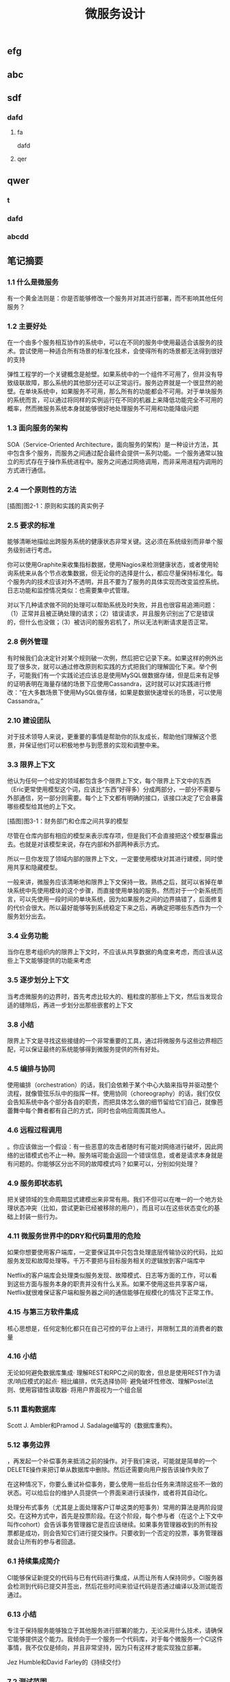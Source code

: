 #+TITLE: 微服务设计

** 
:PROPERTIES:
:last_modified_at: 1609337624066
:background_color: #533e7d
:created_at: 1609233078964
:publication_date: 
:author: [[张三]]
:source: [[weread]]
:type: [[book]]
:END:
** efg
** abc
** sdf
*** dafd
**** fa
dafd
**** qer
** qwer
*** t
*** dafd
*** abcdd
** 笔记摘要
*** 1.1 什么是微服务

有一个黄金法则是：你是否能够修改一个服务并对其进行部署，而不影响其他任何服务？

*** 1.2 主要好处

在一个由多个服务相互协作的系统中，可以在不同的服务中使用最适合该服务的技术。尝试使用一种适合所有场景的标准化技术，会使得所有的场景都无法得到很好的支持

弹性工程学的一个关键概念是舱壁。如果系统中的一个组件不可用了，但并没有导致级联故障，那么系统的其他部分还可以正常运行。服务边界就是一个很显然的舱壁。在单块系统中，如果服务不可用，那么所有的功能都会不可用。对于单块服务的系统而言，可以通过将同样的实例运行在不同的机器上来降低功能完全不可用的概率，然而微服务系统本身就能够很好地处理服务不可用和功能降级问题

*** 1.3 面向服务的架构

SOA（Service-Oriented Architecture，面向服务的架构）是一种设计方法，其中包含多个服务，而服务之间通过配合最终会提供一系列功能。一个服务通常以独立的形式存在于操作系统进程中。服务之间通过网络调用，而非采用进程内调用的方式进行通信。

*** 2.4 一个原则性的方法

[插图]图2-1：原则和实践的真实例子

*** 2.5 要求的标准

能够清晰地描绘出跨服务系统的健康状态非常关键。这必须在系统级别而非单个服务级别进行考虑。

你可以使用Graphite来收集指标数据，使用Nagios来检测健康状态，或者使用轮询系统来从各个节点收集数据，但无论你的选择是什么，都应尽量保持标准化。每个服务内的技术应该对外不透明，并且不要为了服务的具体实现而改变监控系统。日志功能和监控情况类似：也需要集中式管理。

对以下几种请求做不同的处理可以帮助系统及时失败，并且也很容易追溯问题：（1）正常并且被正确处理的请求；（2）错误请求，并且服务识别出了它是错误的，但什么也没做；（3）被访问的服务宕机了，所以无法判断请求是否正常。

*** 2.8 例外管理

有时候我们会决定针对某个规则破一次例，然后把它记录下来。如果这样的例外出现了很多次，就可以通过修改原则和实践的方式把我们的理解固化下来。举个例子，可能我们有一个实践论述应该总是使用MySQL做数据存储，但是后来有足够的证明表明在海量存储的场景下应使用Cassandra，这时就可以对实践进行修改：“在大多数场景下使用MySQL做存储，如果是数据快速增长的场景，可以使用Cassandra。”

*** 2.10 建设团队

对于技术领导人来说，更重要的事情是帮助你的队友成长，帮助他们理解这个愿景，并保证他们可以积极地参与到愿景的实现和调整中来。

*** 3.3 限界上下文

他认为任何一个给定的领域都包含多个限界上下文，每个限界上下文中的东西（Eric更常使用模型这个词，应该比“东西”好得多）分成两部分，一部分不需要与外部通信，另一部分则需要。每个上下文都有明确的接口，该接口决定了它会暴露哪些模型给其他的上下文。

[插图]图3-1：财务部门和仓库之间共享的模型

尽管在仓库内部有相应的模型来表示库存项，但是我们不会直接把这个模型暴露出去。也就是对该模型来说，存在内部和外部两种表示方式。

所以一旦你发现了领域内部的限界上下文，一定要使用模块对其进行建模，同时使用共享和隐藏模型。

一般来讲，微服务应该清晰地和限界上下文保持一致。熟练之后，就可以省掉在单块系统中先使用模块的这个步骤，而直接使用单独的服务。然而对于一个新系统而言，可以先使用一段时间的单块系统，因为如果服务之间的边界搞错了，后面修复的代价会很大。所以最好能够等到系统稳定下来之后，再确定把哪些东西作为一个服务划分出去。

*** 3.4 业务功能

当你在思考组织内的限界上下文时，不应该从共享数据的角度来考虑，而应该从这些上下文能够提供的功能来考虑

*** 3.5 逐步划分上下文

当考虑微服务的边界时，首先考虑比较大的、粗粒度的那些上下文，然后当发现合适的缝隙后，再进一步划分出那些嵌套的上下文

*** 3.8 小结

限界上下文是寻找这些接缝的一个非常重要的工具，通过将微服务与这些边界相匹配，可以保证最终的系统能够得到微服务提供的所有好处。

*** 4.5 编排与协同

使用编排（orchestration）的话，我们会依赖于某个中心大脑来指导并驱动整个流程，就像管弦乐队中的指挥一样。使用协同（choreography）的话，我们仅仅会告知系统中各个部分各自的职责，而把具体怎么做的细节留给它们自己，就像芭蕾舞中每个舞者都有自己的方式，同时也会响应周围其他人。

*** 4.6 远程过程调用

。你应该做出一个假设：有一些恶意的攻击者随时有可能对网络进行破坏，因此网络的出错模式也不止一种。服务端可能会返回一个错误信息，或者是请求本身就是有问题的。你能够区分出不同的故障模式吗？如果可以，分别如何处理？

*** 4.9 服务即状态机

把关键领域的生命周期显式建模出来非常有用。我们不但可以在唯一的一个地方处理状态冲突（比如，尝试更新已经被移除的用户），而且可以在这些状态变化的基础上封装一些行为。

*** 4.11 微服务世界中的DRY和代码重用的危险

如果你想要使用客户端库，一定要保证其中只包含处理底层传输协议的代码，比如服务发现和故障处理等。千万不要把与目标服务相关的逻辑放到客户端库中

Netflix的客户端库会处理类似服务发现、故障模式、日志等方面的工作，可以看到这些方面与服务本身的职责并没有什么关系。如果不使用这些共享客户端，Netflix就很难保证客户端和服务器之间的通信能够在规模化的情况下正常工作。

*** 4.15 与第三方软件集成

核心思想是，任何定制化都只在自己可控的平台上进行，并限制工具的消费者的数量

*** 4.16 小结

无论如何避免数据库集成· 理解REST和RPC之间的取舍，但总是使用REST作为请求/响应模式的起点· 相比编排，优先选择协同· 避免破坏性修改、理解Postel法则、使用容错性读取器· 将用户界面视为一个组合层

*** 5.11 重构数据库

Scott J. Ambler和Pramod J. Sadalage编写的《数据库重构》。

*** 5.12 事务边界

，再发起一个补偿事务来抵消之前的操作。对于我们来说，可能就是简单的一个DELETE操作来把订单从数据库中删除。然后还需要向用户报告该操作失败了

在这种情况下，你要么重试补偿事务，要么使用一些后台任务来清除这些不一致的状态。可以给后台的维护人员提供一个界面来进行该操作，或者将其自动化。

处理分布式事务（尤其是上面处理客户订单这类的短事务）常用的算法是两阶段提交。在这种方式中，首先是投票阶段。在这个阶段，每个参与者（在这个上下文中叫作cohort）会告诉事务管理器它是否应该继续。如果事务管理器收到的所有投票都是成功，则会告知它们进行提交操作。只要收到一个否定的投票，事务管理器就会让所有的参与者回退。

*** 6.1 持续集成简介

CI能够保证新提交的代码与已有代码进行集成，从而让所有人保持同步。CI服务器会检测到代码已提交并签出，然后花些时间来验证代码是否通过编译以及测试能否通过。

*** 6.13 小结

专注于保持服务能够独立于其他服务进行部署的能力，无论采用什么技术，请确保它能够提供这个能力。我倾向于一个服务一个代码库，对于每个微服务一个CI这件事情，我不仅仅是倾向，并且非常坚持，因为只有这样才能实现独立部署。

Jez Humble和David Farley的《持续交付》

*** 7.2 测试范围

Cohn在他的原始模型中把自动化测试划分为单元测试、服务测试和用户界面测试三层。[插图]图7-2:Mike Cohn的测试金字塔。出自Mike Cohn的《Scrum敏捷软件开发》第1版，经过Pearson出版社的许可进行了修改

服务测试是绕开用户界面、直接针对服务的测试。在独立应用程序中，服务测试可能只测试为用户界面提供服务的一些类。对于包含多个服务的系统，一个服务测试只测试其中一个单独服务的功能。

既然所有的测试都有优缺点，那每种类型需要占多大的比例呢？一个好的经验法则是，顺着金字塔向下，下面一层的测试数量要比上面一层多一个数量级。

*** 7.3 实现服务测试

我们还需要配置被测服务，在测试过程中连接这些打桩服务。接着，为了模仿真实的服务，我们需要配置打桩服务为被测服务的请求发回响应

打桩，是指为被测服务的请求创建一些有着预设响应的打桩服务

弗里曼和普雷斯的书《测试驱动的面向对象软件开发》。

*** 7.10 部署后再测试

当考虑使用金丝雀发布时，你需要选择是要引导部分生产请求到金丝雀，还是直接复制一份生产请求。有些团队选择先复制一份生产请求，然后引导复制的请求到金丝雀。使用这种方法，现运行的生产版本和金丝雀版本可以有相同的请求，只是生产环境的请求结果是外部可见的。这方便大家对新旧版本做比较，同时又避免假如金丝雀失败，影响到客户的请求。不过，复制生产请求的工作可能会很复杂，尤其是在事件/请求不是幂等的情况下。

*** 8.1 单一服务，单一服务器

我们希望监控主机本身。CPU、内存等所有这些主机的数据都有用。我们想知道，系统健康的时候它们应该是什么样子的，这样当它们超出边界值时，就可以发出警告。如果我们想运行自己的监控软件，可以使用Nagios，或者使用像New Relic这样的托管服务来帮助我们监控主机。

我们甚至可以更进一步，使用logrotate帮助我们移除旧的日志，避免日志占满了磁盘空间。

*** 8.2 单一服务，多个服务器

单一服务的实例运行在多个主机上在这种情况下，我们依然想追踪有关主机的数据，根据它们来发出警告。但现在，除了要查看所有主机的数据，还要查看单个主机自己的数据。换句话说，我们既想把数据聚合起来，又想深入分析每台主机。Nagios允许以这样的方式组织我们的主机，到目前为止一切还好。类似的方式也可以满足我们对应用程序的监控。

*** 8.5 多个服务的指标跟踪

Graphite就是一个让上述要求变得很容易的系统。它提供一个非常简单的API，允许你实时发送指标数据给它。然后你可以通过查看这些指标生成的图表和其他展示方式来了解当前的情况。它处理容量的方式很有趣．。通过有效地配置，它可以减少旧指标的精度，以确保容量不要太大。例如，最近的十分钟，每隔10秒记录一次主机CPU的指标，然后在过去的一天，以分钟为单位对数据进行聚合，而在过去的几年，减少到以30分钟为单位进行聚合。通过这种方式，你不需要大量的存储空间，就可以保存很长一段时间内的信息。

*** 8.6 服务指标

我强烈建议你公开自己服务的基本指标。作为Web服务，最低限度应该暴露如响应时间和错误率这样的一些指标。

*** 8.8 关联标识

一个非常有用的方法是使用关联标识（ID）。在触发第一个调用时，生成一个GUID。然后把它传递给所有的后续调用，如图8-5所示。类似日志级别和日期，你也可以把关联标识以结构化的方式写入日志。使用合适的日志聚合工具，你能够对事件在系统中触发的所有调用进行跟踪：        15-02-2014 16:01:01 Web-Frontend INFO [abc-123] Register        15-02-2014 16:01:02 RegisterService INFO [abc-123] RegisterCustomer ...        15-02-2014 16:01:03 PostalSystem INFO [abc-123] SendWelcomePack ...        15-02-2014 16:01:03 EmailSystem INFO [abc-123] SendWelcomeEmail ...        15-02-2014 16:01:03 PaymentGateway ERROR [abc-123] ValidatePayment ...[插图]图8-5：使用关联标识来跟踪跨多个服务的调用当然，你需要确保每个服务知道应该传递关联标识。此时你需要标准化，强制在系统中执行该标准。一旦这样做了，你就可以创建工具来跟踪各种交互。这样的工具可以用于跟踪事件风暴、不常发生的特殊场景，甚至识别出时间过长的事务，因为你能勾勒出整个级联的调用。

*** 8.13 小结

对每个服务而言，· 最低限度要跟踪请求响应时间。做好之后，可以开始跟踪错误率及应用程序级的指标。· 最低限度要跟踪所有下游服务的健康状态，包括下游调用的响应时间，最好能够跟踪错误率。一些像Hystrix这样的库，可以在这方面提供帮助。· 标准化如何收集指标以及存储指标。· 如果可能的话，以标准的格式将日志记录到一个标准的位置。如果每个服务各自使用不同的方式，聚合会非常痛苦！· 监控底层操作系统，这样你就可以跟踪流氓进程和进行容量规划。对系统而言，· 聚合CPU之类的主机层级的指标及应用程序级指标。· 确保你选用的指标存储工具可以在系统和服务级别做聚合，同时也允许你查看单台主机的情况。· 确保指标存储工具允许你维护数据足够长的时间，以了解你的系统的趋势。· 使用单个可查询工具来对日志进行聚合和存储。· 强烈考虑标准化关联标识的使用。· 了解什么样的情况需要行动，并根据这些信息构造相应的警报和仪表盘。· 调查对各种指标聚合方式做统一化的可能性，像Suro或Riemann这样的工具可能会对你有用。

*** 9.1 身份验证和授权

当主体试图访问一个资源（比如基于Web的接口）时，他会被定向到一个身份提供者那里进行身份验证。这个身份提供者会要求他提供用户名和密码，或使用更先进的双重身份验证。一旦身份提供者确认主体已通过身份验证，它会发消息给服务提供者，让服务

对于企业来说，通常有自己的身份提供者，它会连接到公司的目录服务。目录服务可能使用LDAP（Lightweight Directory Access Protocol，轻量级目录访问协议）或活动目录（Active Directory）。

这些系统允许你存储主体的信息，例如他们在组织中扮演什么样的角色。

*** 9.2 服务间的身份验证和授权

SSL之上的流量不能被反向代理服务器（比如Varnish或Squid）所缓存，这是使用HTTPS的另一个缺点

这意味着，如果你需要缓存信息，就不得不在服务端或客户端内部实现。你可以在负载均衡中把Https的请求转成Http的请求，然后在负载均衡之后就可以使用缓存了。

*** 9.4 深度防御

IDS（Intrusion Detection Systems，入侵检测系统）可以监控网络或主机，当发现可疑行为时报告问题。IPS（Intrusion Prevention Systems，入侵预防系统），也会监控可疑行为，并进一步阻止它的发生。

*** 10.10 案例研究：RealEstate.com.au

在业务线之间，所有通信都必须是异步批处理，这是非常小的架构团队的几个严格的规则之一。这种粗粒度的通信与不同业务之间的粗粒度的通信是匹配的。坚持异步批处理，每条业务线在自身的行为和管理上有很大的自由度。它可以随时停止其服务，只要能满足其他业务线的批量集成，以及自己业务干系人的需求，那么没有人会在意。

*** 11.2 多少是太多

响应时间/延迟各种操作需要多长时间？我们可以使用不同数量的用户来测量它，以了解负载的增加会对响应时间造成什么样的影响。鉴于网络的性质，你经常会遇到异常值，所以将监控的响应目标设置成一个给定的百分比是很有用的。目标还应该包括你期望软件处理的并发连接/用户数。所以，你可能会说：“我期望这个网站，当每秒处理200个并发连接时，90%的响应时间在2秒以内。”· 可用性你能接受服务出现故障吗？这是一个24/7服务吗？当测量可用性时，有些人喜欢查看可接受的停机时间，但这个对调用服务的人又有什么用呢？对于你的服务，我只能选择信赖或者不信赖。测量停机时间，只有从历史报告的角度才有用。· 数据持久性多大比例的数据丢失是可以接受的？数据应该保存多久？很有可能每个案例都不同。例如，你可能为了节省空间，选择将用户会话的日志只保存一年，但你的金融交易记录可能需要保存很多年。

*** 11.3 功能降级

构建一个弹性系统，尤其是当功能分散在多个不同的、有可能宕掉的微服务上时，重要的是能够安全地降级功能。

我们需要做的是理解每个故障的影响，并弄清楚如何恰当地降级功能

对于每个使用多个微服务的面向用户的界面，或每个依赖多个下游合作者的微服务来说，你都需要问自己：“如果这个微服务宕掉会发生什么？”然后你就知道该做什么了。

*** 11.4 架构性安全措施

正确地设置超时，实现舱壁隔离不同的连接池，并实现一个断路器，以便在第一时间避免给一个不健康的系统发送调用。

*** 11.5 反脆弱的组织

给所有的跨进程调用设置超时，并选择一个默认的超时时间。当超时发生后，记录到日志里看看发生了什么，并相应地调整它们

使用断路器时，当对下游资源的请求发生一定数量的失败后，断路器会打开。接下来，所有的请求在断路器打开的状态下，会快速地失败。一段时间后，客户端发送一些请求查看下游服务是否已经恢复，如果它得到了正常的响应，将重置断路器。你可以在图11-2中看到这个过程的概述。[插图]

[插图]图11-3：每个下游服务一个连接池，以提供舱壁

Hystrix允许你在一定条件下，实现拒绝请求的舱壁，以避免资源达到饱和，这被称为减载（load shedding）。有时拒绝请求是避免重要系统变得不堪重负或成为多个上游服务瓶颈的最佳方法。

*** 11.6 幂等

这种机制在基于事件的协作中也会工作得很好，尤其是当你有多个相同类型的服务实例都订阅同一个事件时，会非常有用。即使我们存储了哪些事件被处理过，在某些形式的异步消息传递中，可能还留有小窗口，两个worker会看到相同的信息。通过以幂等方式处理这些事件，我们确保不会导致任何问题。

这里的关键点是，我们认为那些业务操作是幂等的，而不是整个系统状态的。

*** 11.8 扩展数据库

服务可以在单个主节点上进行所有的写操作，但是读取被分发到一个或多个只读副本。从主数据库复制到副本，是在写入后的某个时刻完成的，这意味着使用这种技术读取，有时候看到的可能是失效的数据，但是最终能够读取到一致的数据，这样的方式被称为最终一致性。如果你能够处理暂时的不一致，这是一个相当简单和常见的用来扩展系统的方式。稍后我们在看CAP定理时，会深入讨论这个话题

扩展读取是比较容易的。那么扩展写操作呢？一种方法是使用分片。采用分片方式，会存在多个数据库节点。当你有一块数据要写入时，对数据的关键字应用一个哈希函数，并基于这个函数的结果决定将数据发送到哪个分片

，内部用于处理命令和查询的模型本身是完全独立的。例如，我可能选择把命令作为事件，只是将命令列表存储在一个数据存储中（这一过程称为事件溯源，event sourcing）。我的查询模型可以查询事件库，从存储的事件推算出领域对象的状态，或只是从系统的命令部分获取一个聚合，来更新其他不同类型的存储。在许多方面，我们得到跟之前讨论的只读副本方式同样的好处，但CQRS中的副本数据，不需要和处理数据修改的数据存储相同。

*** 11.9 缓存

反向代理或CDN（Content Delivery Network，内容分发网络），是很好的使用代理服务器缓存的例子。服务器端缓存，是由服务器来负责处理缓存，可能会使用像Redis或Memcache这样的系统，也可能是一个简单的内存缓存。

对于那些提供高度可缓存数据的服务，从设计上来讲，源服务本身就只能处理一小部分的流量，因为大多数请求已经被源服务前面的缓存处理了。如果我们突然得到一个晴天霹雳的消息，由于整个缓存区消失了，源服务就会接收到远大于其处理能力的请求。在这种情况下，保护源服务的一种方式是，在第一时间就不要对源服务发起请求。相反，如图11-7所示，在需要时源服务本身会异步地填充缓存。如果缓存请求失败，会触发一个给源服务的事件，提醒它需要重新填充缓存。所以如果整个分片消失了，我们可以在后台重建缓存。可以阻塞请求直到区域被重新填充，但这可能会使缓存本身的争用，从而导致一些问题。更合适的是，如果想优先保持系统的稳定，我们可以让原始请求失败，但要快速地失败。[插图]图11-7：保护源服务，在后台异步重建缓存在某些情况下这种方法可能没有意义，但当系统的一部分发生故障时，它是确保系统仍然可用的一种方式。让请求快速失败，确保不占用资源或增加延迟，我们避免了级联下游服务导致的缓存故障，并给自己一个恢复的机会。

缓存可以很强大，但是你需要了解数据从数据源到终点的完整缓存路径，从而真正理解它的复杂性以及使它出错的原因。

*** 11.11 CAP定理

在分布式系统中有三方面需要彼此权衡：一致性（consistency）、可用性（availability）和分区容忍性（partition tolerance）。具体地说，这个定理告诉我们最多只能保证三个中的两个。

一致性是当访问多个节点时能得到同样的值。可用性意味着每个请求都能获得响应。分区容忍性是指集群中的某些节点在无法联系后，集群整体还能继续进行服务的能力。

现实情况是，即使我们没有数据库节点之间的网络故障，数据复制也不是立即发生的。正如前面提到的，系统放弃一致性以保证分区容忍性和可用性的这种做法，被称为最终一致性；也就是说，我们希望在将来的某个时候，所有节点都能看到更新后的数据，但它不会马上发生，所以我们必须清楚用户将看到失效数据的可能性

现在在分区情况下，如果数据库节点不能彼此通信，则它们无法协调以保证一致性。由于无法保证一致性，所以我们唯一的选择就是拒绝响应请求。换句话说，我们牺牲了可用性。系统是一致的和分区容忍的，即CP。在这种模式下，我们的服务必须考虑如何做功能降级，直到分区恢复以及数据库节点之间可以重新同步。

如果系统没有分区容忍性，就不能跨网络运行。换句话说，需要在本地运行一个单独的进程。所以，CA系统在分布式系统中根本是不存在的。

哪个是正确的，AP还是CP？好吧，现实中要视情况而定。因为我们知道，在人们构建系统的过程中需要权衡。我们知道AP系统扩展更容易，而且构建更简单，而CP系统由于要支持分布式一致性会遇到更多的挑战，需要更多的工作

即使对于一致性或可用性而言，也可以有选择地部分采用。许多系统允许我们更精细地做权衡。例如，Cassandra允许为每个调用做不同的权衡。因此如果需要严格的一致性，我可以在执行一个读取时，保持其阻塞直到所有副本回应确认数据是一致的，或直到特定数量的副本做出回应，或仅仅是一个节点做出回应。

*** 11.12 服务发现

我见过的解决方案，都会把事情分成两部分进行处理。首先，它们提供了一些机制，让一个实例注册并告诉所有人：“我在这里！”其次，它们提供了一种方法，一旦服务被注册就可以找到它。然后，当考虑在一个不断销毁和部署新实例的环境中，服务发现会变得更复杂。理想情况下，我们希望无论选择哪种解决方案，它都应该可以解决这些问题。

*** 11.13 动态服务注册

像许多相似类型的系统，Zookeeper依赖于在集群中运行大量的节点，以提供各种保障。这意味着，你至少应该运行三个Zookeeper节点。Zookeeper的大部分优点，围绕在确保数据在这些节点间安全地复制，以及当节点故障后仍能保持一致性上。

Zookeeper的核心是提供了一个用于存储信息的分层命名空间。客户端可以在此层次结构中，插入新的节点，更改或查询它们。此外，它们可以在节点上添加监控功能，以便当信息更改时节点能够得到通知。这意味着，我们可以在这个结构中存储服务位置的信息，并且可以作为一个客户端来接收更改消息。Zookeeper通常被用作通用配置存储，因此你也可以存储与特定服务相关的配置，这可以帮助你完成类似动态更改日志级别，或关闭正在运行的系统特性这样的任务。我个人倾向于不使用Zookeerp这样的系统作为配置源，因为我认为这使得在给定服务中定位变得更加困难。

和Zookeeper一样，Consul（http://www.consul.io/）也支持配置管理和服务发现。但它比Zookeeper更进一步，为这些关键使用场景提供了更多的支持。例如，它为服务发现提供一个HTTP接口。Consul提供的杀手级特性之一是，它实际上提供了现成的DNS服务器。具体来说，对于指定的名字，它能提供一条SRV记录，其中包含IP和端口。这意味着，如果系统的一部分已经在使用DNS，并且支持SRV记录，你就可以直接开始使用Consul，而无需对现有系统做任何更改。

*** 11.14 文档服务

Swagger让你描述API，产生一个很友好的Web用户界面，使你可以查看文档并通过Web浏览器与API交互。能够直接执行请求是一个非常棒的特性。例如，你可以定义POST模板，明确微服务期望的内容是什么样的。

*** 11.16 小结

推荐Nygard的优秀图书Release It!。在书里他分享了一系列关于系统故障的故事，以及一些处理它们的模式。这本书很值得一读（事实上，我甚至认为它应该成为构建任何规模化系统的必读书籍

*** 12.1 微服务的原则

[插图]图12-1：微服务的原则

经验表明，围绕业务的限界上下文定义的接口，比围绕技术概念定义的接口更加稳定。针对系统如何工作这个领域进行建模，不仅可以帮助我们形成更稳定的接口，也能确保我们能够更好地反映业务流程的变化。使用限界上下文来定义可能的领域边界。

为了使一个服务独立于其他服务，最大化独自演化的能力，隐藏实现细节至关重要。限界上下文建模在这方面可以提供帮助，因为它可以帮助我们关注哪些模型应该共享，哪些应该隐藏。服务还应该隐藏它们的数据库，以避免陷入数据库耦合，这在传统的面向服务的架构中也是最常见的一种耦合类型。使用数据泵（data pump）或事件数据泵（event data pump），将跨多个服务的数据整合到一起，以实现报表的功能

像企业服务总线或服务编配系统这样的方案，会导致业务逻辑的中心化和哑服务，应该避免使用它们。使用协同来代替编排或哑中间件，使用智能端点（smart endpoint）确保相关的逻辑和数据，在服务限界内能保持服务的内聚性

通过采用单服务单主机模式，可以减少部署一个服务引发的副作用，比如影响另一个完全不相干的服务。请考虑使用蓝/绿部署或金丝雀部署技术，区分部署和发布，降低发布出错的风险。使用消费者驱动的契约测试，在破坏性的更改发生前捕获它们。

请记住，你可以更改单个服务，然后把它部署到生产环境，无需联动地部署其他任何服务，这应该是常态，而不是例外。你的消费者应该自己决定何时更新，你需要适应他们。

如果我们心中持有反脆弱的信条，预期在任何地方都会发生故障，这说明我们正走在正确的路上。请确保正确设置你的超时，了解何时及如何使用舱壁和断路器，来限制故障组件的连带影响。

高度可观察我们不能依靠观察单一服务实例，或一台服务器的行为，来看系统是否运行正常。相反，我们需要从整体上看待正在发生的事情。通过注入合成事务到你的系统，模拟真实用户的行为，从而使用语义监控来查看系统是否运行正常。聚合你的日志和数据，这样当你遇到问题时，就可以深入分析原因。而当需要重现令人讨厌的问题，或仅仅查看你的系统在生产环境是如何交互时，关联标识可以帮助你跟踪系统间的调用。

*** 12.2 什么时候你不应该使用微服务

从头开发也很具有挑战性。不仅仅因为其领域可能是新的，还因为对已有东西进行分类，要比对不存在的东西进行分类要容易得多！因此，请再次考虑首先构建单块系统，当稳定以后再进行拆分。